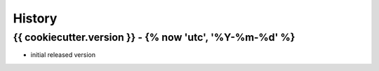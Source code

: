 .. :changelog:

History
=======


{{ cookiecutter.version }} - {% now 'utc', '%Y-%m-%d' %}
------------

* initial released version
